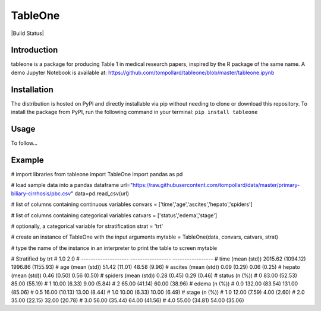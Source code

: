 TableOne
===========

|Build Status|

.. image:: https://travis-ci.org/tompollard/tableone.svg?branch=master
    :target: https://travis-ci.org/tompollard/tableone

Introduction
------------

tableone is a package for producing Table 1 in medical research papers, inspired by the R package of the same name. A demo Jupyter Notebook is available at: https://github.com/tompollard/tableone/blob/master/tableone.ipynb

Installation
------------

The distribution is hosted on PyPI and directly installable via pip without needing to clone or download this repository. To install the package from PyPI, run the following command in your terminal:
``pip install tableone``

Usage
-----

To follow... 

Example
-------

# import libraries
from tableone import TableOne
import pandas as pd

# load sample data into a pandas dataframe
url="https://raw.githubusercontent.com/tompollard/data/master/primary-biliary-cirrhosis/pbc.csv"
data=pd.read_csv(url)

# list of columns containing continuous variables
convars = ['time','age','ascites','hepato','spiders']

# list of columns containing categorical variables
catvars = ['status','edema','stage']

# optionally, a categorical variable for stratification
strat = 'trt'

# create an instance of TableOne with the input arguments
mytable = TableOne(data, convars, catvars, strat)

# type the name of the instance in an interpreter to print the table to screen
mytable

# Stratified by trt
#                       1.0                2.0
# --------------------  -----------------  -----------------
# time (mean (std))     2015.62 (1094.12)  1996.86 (1155.93)
# age (mean (std))      51.42 (11.01)      48.58 (9.96)
# ascites (mean (std))  0.09 (0.29)        0.06 (0.25)
# hepato (mean (std))   0.46 (0.50)        0.56 (0.50)
# spiders (mean (std))  0.28 (0.45)        0.29 (0.46)
# status (n (%))
# 0                     83.00 (52.53)      85.00 (55.19)
# 1                     10.00 (6.33)       9.00 (5.84)
# 2                     65.00 (41.14)      60.00 (38.96)
# edema (n (%))
# 0.0                   132.00 (83.54)     131.00 (85.06)
# 0.5                   16.00 (10.13)      13.00 (8.44)
# 1.0                   10.00 (6.33)       10.00 (6.49)
# stage (n (%))
# 1.0                   12.00 (7.59)       4.00 (2.60)
# 2.0                   35.00 (22.15)      32.00 (20.78)
# 3.0                   56.00 (35.44)      64.00 (41.56)
# 4.0                   55.00 (34.81)      54.00 (35.06)

